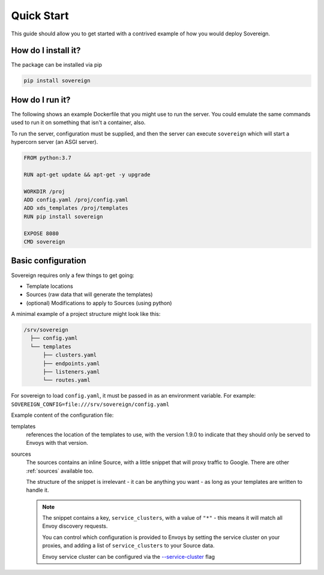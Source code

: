 .. _quick_start:

Quick Start
===========
This guide should allow you to get started with a contrived example
of how you would deploy Sovereign.

How do I install it?
--------------------
The package can be installed via pip

.. code-block:: none

   pip install sovereign

How do I run it?
----------------
The following shows an example Dockerfile that you might use to run the server.
You could emulate the same commands used to run it on something that isn't a container, also.

To run the server, configuration must be supplied, and then the
server can execute ``sovereign`` which will start a hypercorn server (an ASGI server).

.. code-block:: dockerfile

   FROM python:3.7

   RUN apt-get update && apt-get -y upgrade

   WORKDIR /proj
   ADD config.yaml /proj/config.yaml
   ADD xds_templates /proj/templates
   RUN pip install sovereign

   EXPOSE 8080
   CMD sovereign

Basic configuration
-------------------
Sovereign requires only a few things to get going:

- Template locations
- Sources (raw data that will generate the templates)
- (optional) Modifications to apply to Sources (using python)

A minimal example of a project structure might look like this:

.. code-block:: none

    /srv/sovereign
      ├── config.yaml
      └── templates
          ├── clusters.yaml
          ├── endpoints.yaml
          ├── listeners.yaml
          └── routes.yaml

For sovereign to load ``config.yaml``, it must be passed in as an environment variable.
For example: ``SOVEREIGN_CONFIG=file:///srv/sovereign/config.yaml``

Example content of the configuration file:

.. code-block:: yaml
    :linenos:

    # /srv/sovereign/config.yaml

    templates:
      1.9.0:
        routes:    file+jinja://templates/routes.yaml
        clusters:  file+jinja://templates/clusters.yaml
        listeners: file+jinja://templates/listeners.yaml
        endpoints: file+jinja://templates/endpoints.yaml

    sources:
      - type: inline
        config:
          instances:
            - name: google-proxy
              service_clusters:
                - "*"
              endpoints:
                - address: google.com.au
                  region: ap-southeast-2
                  port: 443
                - address: google.com
                  region: us-west-1
                  port: 443

templates
  references the location of the templates to use, with the version 1.9.0 to
  indicate that they should only be served to Envoys with that version.

sources
  The sources contains an inline Source, with a little snippet that will
  proxy traffic to Google. There are other :ref:`sources` available too.

  The structure of the snippet is irrelevant - it can be anything you want -
  as long as your templates are written to handle it.

  .. note::

     The snippet contains a key, ``service_clusters``, with a value of ``"*"``
     - this means it will match all Envoy discovery requests.

     You can control which configuration is provided to Envoys by setting the
     service cluster on your proxies, and adding a list of ``service_clusters`` to your Source data.

     Envoy service cluster can be configured via the `--service-cluster`_ flag

.. _--service-cluster: https://www.envoyproxy.io/docs/envoy/latest/operations/cli#cmdoption-service-cluster